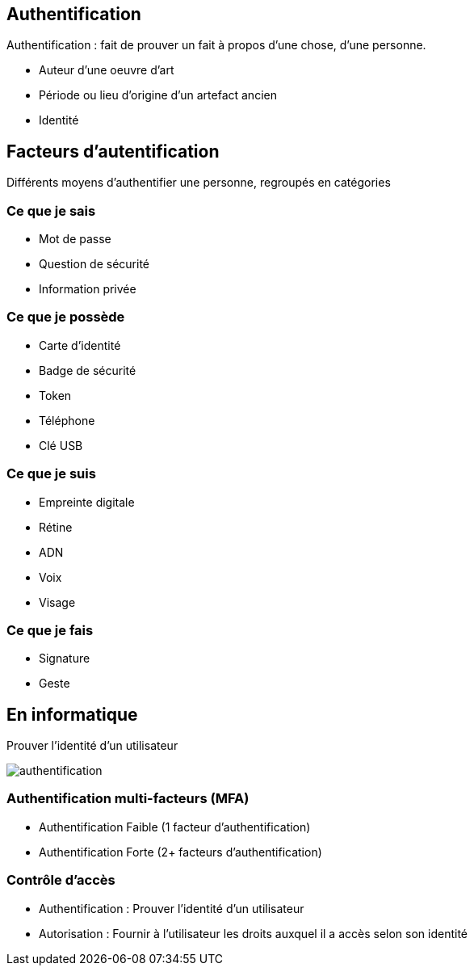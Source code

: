 == Authentification
[.notes]
--
Authentification : fait de prouver un fait à propos d'une chose, d'une personne.
--
[.step]
* Auteur d'une oeuvre d'art
* Période ou lieu d'origine d'un artefact ancien
* Identité

== Facteurs d'autentification
[.notes]
--
Différents moyens d'authentifier une personne, regroupés en catégories
--
=== Ce que je sais
* Mot de passe
* Question de sécurité
* Information privée

=== Ce que je possède
* Carte d'identité
* Badge de sécurité
* Token
* Téléphone
* Clé USB

=== Ce que je suis
* Empreinte digitale
* Rétine
* ADN
* Voix
* Visage

=== Ce que je fais
* Signature
* Geste

== En informatique
Prouver l'identité d'un utilisateur

image::authentification.svg[]

=== Authentification multi-facteurs (MFA)
* Authentification Faible (1 facteur d'authentification)
* Authentification Forte (2+ facteurs d'authentification)

=== Contrôle d'accès
[.step]
* Authentification : Prouver l'identité d'un utilisateur
* Autorisation : Fournir à l'utilisateur les droits auxquel il a accès selon son identité

